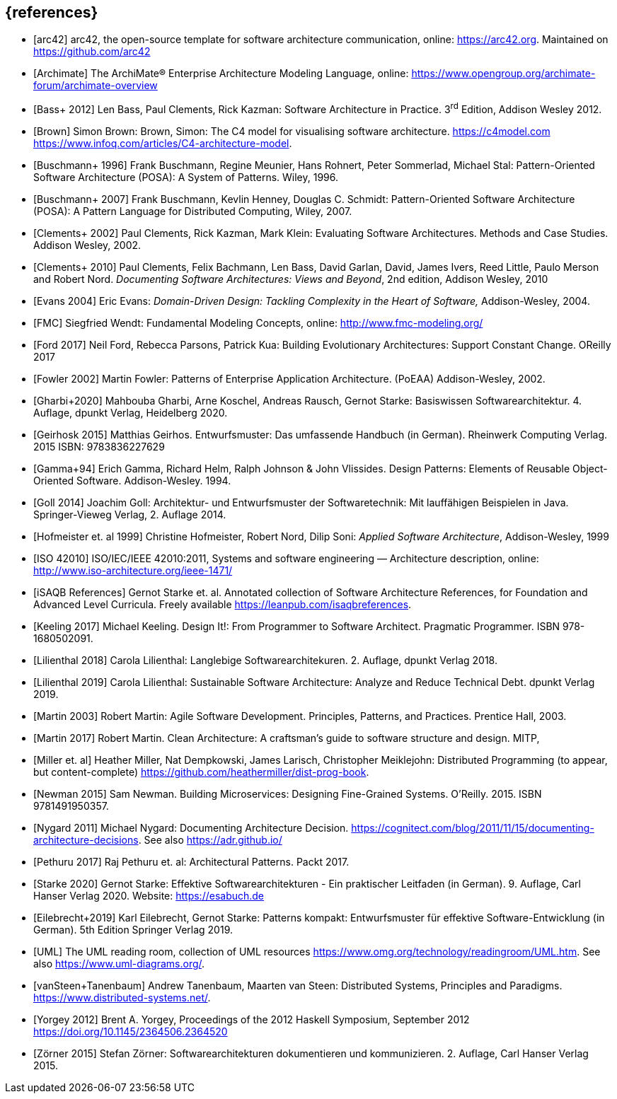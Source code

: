 // header file for curriculum section "References"
// (c) iSAQB e.V. (https://isaqb.org)
// ===============================================


[bibliography]
== {references}

- [[[arc42, arc42]]] arc42, the open-source template for software architecture communication, online: <https://arc42.org>. Maintained on <https://github.com/arc42>
- [[[archimate, Archimate]]] The ArchiMate® Enterprise Architecture Modeling Language, online: <https://www.opengroup.org/archimate-forum/archimate-overview>
- [[[bass,Bass+ 2012]]] Len Bass, Paul Clements, Rick Kazman: Software Architecture in Practice. 3^rd^ Edition, Addison Wesley 2012.
- [[[brownc4,Brown]]] Simon Brown: Brown, Simon: The C4 model for visualising software architecture. <https://c4model.com> <https://www.infoq.com/articles/C4-architecture-model>.
- [[[buschmanna,Buschmann+ 1996]]] Frank Buschmann, Regine Meunier, Hans Rohnert, Peter Sommerlad, Michael Stal: Pattern-Oriented Software Architecture (POSA): A System of Patterns. Wiley, 1996.
- [[[buschmannb,Buschmann+ 2007]]] Frank Buschmann, Kevlin Henney, Douglas C. Schmidt: Pattern-Oriented Software Architecture (POSA): A Pattern Language for Distributed Computing, Wiley, 2007.
- [[[clementseval,Clements+ 2002]]] Paul Clements, Rick Kazman, Mark Klein: Evaluating Software Architectures. Methods and Case Studies. Addison Wesley, 2002.
- [[[clementsdoc,Clements+ 2010]]] Paul Clements,  Felix Bachmann, Len Bass, David Garlan, David, James Ivers, Reed Little, Paulo Merson and Robert Nord. _Documenting Software Architectures: Views and Beyond_, 2nd edition, Addison Wesley, 2010
- [[[evans,Evans 2004]]] Eric Evans: _Domain-Driven Design: Tackling Complexity in the Heart of Software,_ Addison-Wesley, 2004.
- [[[fmc,FMC]]] Siegfried Wendt: Fundamental Modeling Concepts, online: <http://www.fmc-modeling.org/>
- [[[ford,Ford 2017]]] Neil Ford, Rebecca Parsons, Patrick Kua: Building Evolutionary Architectures: Support Constant Change. OReilly 2017
- [[[fowler,Fowler 2002]]] Martin Fowler: Patterns of Enterprise Application Architecture. (PoEAA) Addison-Wesley, 2002.
- [[[gharbietal,Gharbi+2020]]] Mahbouba Gharbi, Arne Koschel, Andreas Rausch, Gernot Starke: Basiswissen Softwarearchitektur. 4. Auflage, dpunkt Verlag, Heidelberg 2020.
- [[[geirhos,Geirhosk 2015]]] Matthias Geirhos. Entwurfsmuster: Das umfassende Handbuch (in German). Rheinwerk Computing Verlag. 2015 ISBN: 9783836227629
- [[[gof,Gamma+94]]] Erich Gamma, Richard Helm, Ralph Johnson & John Vlissides. Design Patterns:
Elements of Reusable Object-Oriented Software. Addison-Wesley. 1994.
- [[[Goll,Goll 2014]]] Joachim Goll: Architektur- und Entwurfsmuster der Softwaretechnik: Mit lauffähigen Beispielen in Java. Springer-Vieweg Verlag, 2. Auflage 2014.
- [[[hofmeister,Hofmeister et. al 1999]]] Christine Hofmeister, Robert Nord, Dilip Soni: _Applied Software Architecture_, Addison-Wesley, 1999
- [[[iso42010,ISO 42010]]] ISO/IEC/IEEE 42010:2011, Systems and software engineering — Architecture description, online: <http://www.iso-architecture.org/ieee-1471/>
- [[[isaqbreferences,iSAQB References]]] Gernot Starke et. al. Annotated collection of Software Architecture References, for Foundation and Advanced Level Curricula. Freely available https://leanpub.com/isaqbreferences.
- [[[keeling,Keeling 2017]]] Michael Keeling. Design It!: From Programmer to Software Architect. Pragmatic Programmer. ISBN 978-1680502091.
- [[[lilienthal,Lilienthal 2018]]] Carola Lilienthal: Langlebige Softwarearchitekuren. 2. Auflage, dpunkt Verlag 2018.
- [[[lilienthal-en,Lilienthal 2019]]] Carola Lilienthal: Sustainable Software Architecture: Analyze and Reduce Technical Debt. dpunkt Verlag 2019.
- [[[martin03,Martin 2003]]] Robert Martin: Agile Software Development. Principles, Patterns, and Practices. Prentice Hall, 2003.
- [[[martin17,Martin 2017]]] Robert Martin. Clean Architecture: A craftsman’s guide to software structure and design. MITP, 
- [[[miller-distributed,Miller et. al]]] Heather Miller, Nat Dempkowski, James Larisch, Christopher Meiklejohn:  Distributed Programming (to appear, but content-complete) <https://github.com/heathermiller/dist-prog-book>.
- [[[newman,Newman 2015]]] Sam Newman. Building Microservices: Designing Fine-Grained Systems. O'Reilly. 2015. ISBN 9781491950357.
- [[[nygard,Nygard 2011]]] Michael Nygard: Documenting Architecture Decision. <https://cognitect.com/blog/2011/11/15/documenting-architecture-decisions>. See also <https://adr.github.io/> 
- [[[pethuru,Pethuru 2017]]] Raj Pethuru et. al: Architectural Patterns. Packt 2017. 
- [[[starke,Starke 2020]]] Gernot Starke: Effektive Softwarearchitekturen - Ein praktischer Leitfaden (in German). 9. Auflage, Carl Hanser Verlag 2020. Website: https://esabuch.de
- [[[eilebrecht,Eilebrecht+2019]]] Karl Eilebrecht, Gernot Starke: Patterns kompakt: Entwurfsmuster für effektive Software-Entwicklung (in German). 5th Edition Springer Verlag 2019.
- [[[uml,UML]]] The UML reading room, collection of UML resources <https://www.omg.org/technology/readingroom/UML.htm>. See also <https://www.uml-diagrams.org/>.
- [[[distributedsystems,vanSteen+Tanenbaum]]] Andrew Tanenbaum, Maarten van Steen: Distributed Systems, Principles and Paradigms. <https://www.distributed-systems.net/>.
- [[[yorgey,Yorgey 2012]]] Brent A. Yorgey, Proceedings of the 2012 Haskell Symposium, September 2012 <https://doi.org/10.1145/2364506.2364520>
- [[[zoerner,Zörner 2015]]] Stefan Zörner: Softwarearchitekturen dokumentieren und kommunizieren. 2. Auflage, Carl Hanser Verlag 2015.
